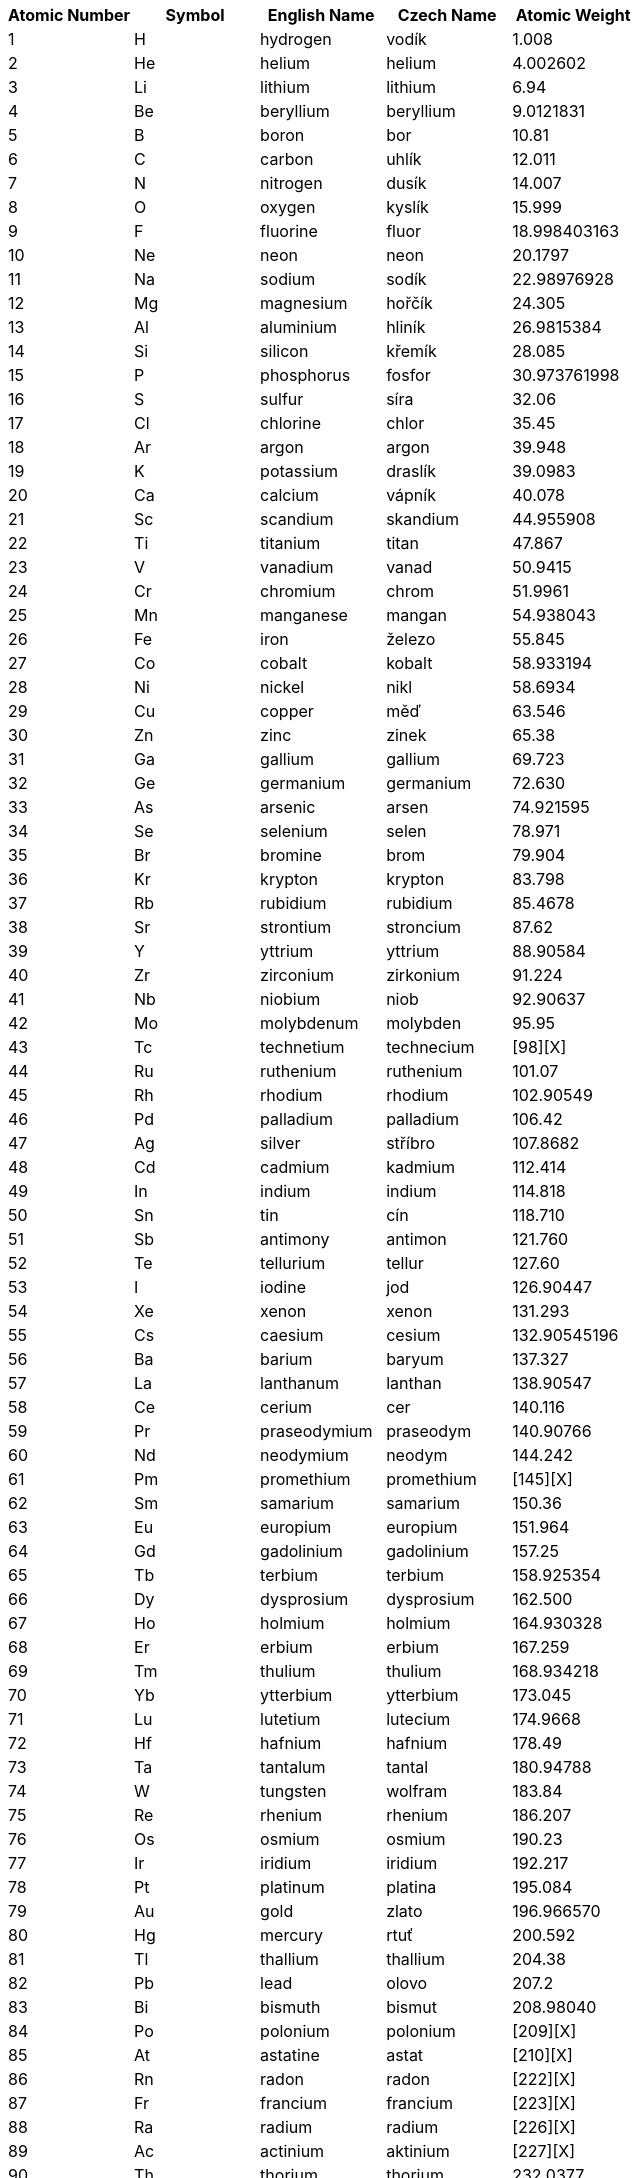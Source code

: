 [options="header"]
|===
| Atomic Number | Symbol | English Name  | Czech Name    | Atomic Weight | 
| 1             | H      | hydrogen      | vodík         | 1.008         | 
| 2             | He     | helium        | helium        | 4.002602      | 
| 3             | Li     | lithium       | lithium       | 6.94          | 
| 4             | Be     | beryllium     | beryllium     | 9.0121831     | 
| 5             | B      | boron         | bor           | 10.81         | 
| 6             | C      | carbon        | uhlík         | 12.011        | 
| 7             | N      | nitrogen      | dusík         | 14.007        | 
| 8             | O      | oxygen        | kyslík        | 15.999        | 
| 9             | F      | fluorine      | fluor         | 18.998403163  | 
| 10            | Ne     | neon          | neon          | 20.1797       | 
| 11            | Na     | sodium        | sodík         | 22.98976928   | 
| 12            | Mg     | magnesium     | hořčík        | 24.305        | 
| 13            | Al     | aluminium     | hliník        | 26.9815384    | 
| 14            | Si     | silicon       | křemík        | 28.085        | 
| 15            | P      | phosphorus    | fosfor        | 30.973761998  | 
| 16            | S      | sulfur        | síra          | 32.06         | 
| 17            | Cl     | chlorine      | chlor         | 35.45         | 
| 18            | Ar     | argon         | argon         | 39.948        | 
| 19            | K      | potassium     | draslík       | 39.0983       | 
| 20            | Ca     | calcium       | vápník        | 40.078        | 
| 21            | Sc     | scandium      | skandium      | 44.955908     | 
| 22            | Ti     | titanium      | titan         | 47.867        | 
| 23            | V      | vanadium      | vanad         | 50.9415       | 
| 24            | Cr     | chromium      | chrom         | 51.9961       | 
| 25            | Mn     | manganese     | mangan        | 54.938043     | 
| 26            | Fe     | iron          | železo        | 55.845        | 
| 27            | Co     | cobalt        | kobalt        | 58.933194     | 
| 28            | Ni     | nickel        | nikl          | 58.6934       | 
| 29            | Cu     | copper        | měď           | 63.546        | 
| 30            | Zn     | zinc          | zinek         | 65.38         | 
| 31            | Ga     | gallium       | gallium       | 69.723        | 
| 32            | Ge     | germanium     | germanium     | 72.630        | 
| 33            | As     | arsenic       | arsen         | 74.921595     | 
| 34            | Se     | selenium      | selen         | 78.971        | 
| 35            | Br     | bromine       | brom          | 79.904        | 
| 36            | Kr     | krypton       | krypton       | 83.798        | 
| 37            | Rb     | rubidium      | rubidium      | 85.4678       | 
| 38            | Sr     | strontium     | stroncium     | 87.62         | 
| 39            | Y      | yttrium       | yttrium       | 88.90584      | 
| 40            | Zr     | zirconium     | zirkonium     | 91.224        | 
| 41            | Nb     | niobium       | niob          | 92.90637      | 
| 42            | Mo     | molybdenum    | molybden      | 95.95         | 
| 43            | Tc     | technetium    | technecium    | [98][X]       | 
| 44            | Ru     | ruthenium     | ruthenium     | 101.07        | 
| 45            | Rh     | rhodium       | rhodium       | 102.90549     | 
| 46            | Pd     | palladium     | palladium     | 106.42        | 
| 47            | Ag     | silver        | stříbro       | 107.8682      | 
| 48            | Cd     | cadmium       | kadmium       | 112.414       | 
| 49            | In     | indium        | indium        | 114.818       | 
| 50            | Sn     | tin           | cín           | 118.710       | 
| 51            | Sb     | antimony      | antimon       | 121.760       | 
| 52            | Te     | tellurium     | tellur        | 127.60        | 
| 53            | I      | iodine        | jod           | 126.90447     | 
| 54            | Xe     | xenon         | xenon         | 131.293       | 
| 55            | Cs     | caesium       | cesium        | 132.90545196  | 
| 56            | Ba     | barium        | baryum        | 137.327       | 
| 57            | La     | lanthanum     | lanthan       | 138.90547     | 
| 58            | Ce     | cerium        | cer           | 140.116       | 
| 59            | Pr     | praseodymium  | praseodym     | 140.90766     | 
| 60            | Nd     | neodymium     | neodym        | 144.242       | 
| 61            | Pm     | promethium    | promethium    | [145][X]      | 
| 62            | Sm     | samarium      | samarium      | 150.36        | 
| 63            | Eu     | europium      | europium      | 151.964       | 
| 64            | Gd     | gadolinium    | gadolinium    | 157.25        | 
| 65            | Tb     | terbium       | terbium       | 158.925354    | 
| 66            | Dy     | dysprosium    | dysprosium    | 162.500       | 
| 67            | Ho     | holmium       | holmium       | 164.930328    | 
| 68            | Er     | erbium        | erbium        | 167.259       | 
| 69            | Tm     | thulium       | thulium       | 168.934218    | 
| 70            | Yb     | ytterbium     | ytterbium     | 173.045       | 
| 71            | Lu     | lutetium      | lutecium      | 174.9668      | 
| 72            | Hf     | hafnium       | hafnium       | 178.49        | 
| 73            | Ta     | tantalum      | tantal        | 180.94788     | 
| 74            | W      | tungsten      | wolfram       | 183.84        | 
| 75            | Re     | rhenium       | rhenium       | 186.207       | 
| 76            | Os     | osmium        | osmium        | 190.23        | 
| 77            | Ir     | iridium       | iridium       | 192.217       | 
| 78            | Pt     | platinum      | platina       | 195.084       | 
| 79            | Au     | gold          | zlato         | 196.966570    | 
| 80            | Hg     | mercury       | rtuť          | 200.592       | 
| 81            | Tl     | thallium      | thallium      | 204.38        | 
| 82            | Pb     | lead          | olovo         | 207.2         | 
| 83            | Bi     | bismuth       | bismut        | 208.98040     | 
| 84            | Po     | polonium      | polonium      | [209][X]      | 
| 85            | At     | astatine      | astat         | [210][X]      | 
| 86            | Rn     | radon         | radon         | [222][X]      | 
| 87            | Fr     | francium      | francium      | [223][X]      | 
| 88            | Ra     | radium        | radium        | [226][X]      | 
| 89            | Ac     | actinium      | aktinium      | [227][X]      | 
| 90            | Th     | thorium       | thorium       | 232.0377      | 
| 91            | Pa     | protactinium  | protaktinium  | 231.03588     | 
| 92            | U      | uranium       | uran          | 238.02891     | 
| 93            | Np     | neptunium     | neptunium     | [237][X]      | 
| 94            | Pu     | plutonium     | plutonium     | [244][X]      | 
| 95            | Am     | americium     | americium     | [243][X]      | 
| 96            | Cm     | curium        | curium        | [247][X]      | 
| 97            | Bk     | berkelium     | berkelium     | [247][X]      | 
| 98            | Cf     | californium   | kalifornium   | [251][X]      | 
| 99            | Es     | einsteinium   | einsteinium   | [252][X]      | 
| 100           | Fm     | fermium       | fermium       | [257][X]      | 
| 101           | Md     | mendelevium   | mendelevium   | [258][X]      | 
| 102           | No     | nobelium      | nobelium      | [259][X]      | 
| 103           | Lr     | lawrencium    | lawrencium    | [266][X]      | 
| 104           | Rf     | rutherfordium | rutherfordium | [267][X]      | 
| 105           | Db     | dubnium       | dubnium       | [268][X]      | 
| 106           | Sg     | seaborgium    | seaborgium    | [269][X]      | 
| 107           | Bh     | bohrium       | bohrium       | [270][X]      | 
| 108           | Hs     | hassium       | hassium       | [270][X]      | 
| 109           | Mt     | meitnerium    | meitnerium    | [278][X]      | 
| 110           | Ds     | darmstadtium  | darmstadtium  | [281][X]      | 
| 111           | Rg     | roentgenium   | roentgenium   | [282][X]      | 
| 112           | Cn     | copernicium   | kopernicium   | [285][X]      | 
| 113           | Uut    | nihonium      | nihonium      | [286][X]      | 
| 114           | Fl     | flerovium     | flerovium     | [289][X]      | 
| 115           | Uup    | moscovium     | moscovium     | [290][X]      | 
| 116           | Lv     | livermorium   | livermorium   | [293][X]      | 
| 117           | Uus    | tennessine    | tennessin     | [294][X]      | 
| 118           | Uuo    | oganesson     | oganesson     | [294][X]      | 
|===

